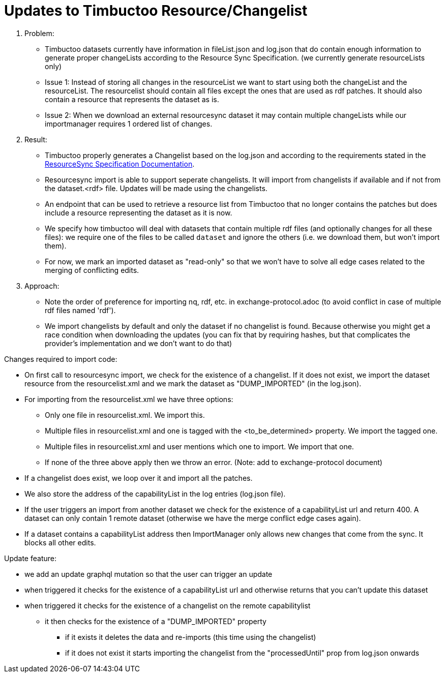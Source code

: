 = Updates to Timbuctoo Resource/Changelist

. Problem:
* Timbuctoo datasets currently have information in fileList.json and log.json that do contain enough information to generate proper changeLists according to the Resource Sync Specification. (we currently generate resourceLists only)
* Issue 1: Instead of storing all changes in the resourceList we want to start using both the changeList and the resourceList. The resourcelist should contain all files except the ones that are used as rdf patches. It should also contain a resource that represents the dataset as is.
* Issue 2: When we download an external resourcesync dataset it may contain multiple changeLists while our importmanager requires 1 ordered list of changes.

. Result:
* Timbuctoo properly generates a Changelist based on the log.json and according to the requirements stated in the
http://www.openarchives.org/rs/1.1/resourcesync#ChangeList[ResourceSync Specification Documentation].
* Resourcesync import is able to support seperate changelists. It will import from changelists if available and if not
from the dataset.<rdf> file. Updates will be made using the changelists.
* An endpoint that can be used to retrieve a resource list from Timbuctoo that no longer contains the patches but does include a resource representing the dataset as it is now.
* We specify how timbuctoo will deal with datasets that contain multiple rdf files (and optionally changes for all these files): we require one of the files to be called `dataset` and ignore the others (i.e. we download them, but won't import them).
* For now, we mark an imported dataset as "read-only" so that we won't have to solve all edge cases related to the merging of conflicting edits.

. Approach:
* Note the order of preference for importing nq, rdf, etc. in exchange-protocol.adoc (to avoid conflict in case of
    multiple rdf files named 'rdf').
* We import changelists by default and only the dataset if no changelist is found. Because otherwise you might get a race condition when downloading the updates (you can fix that by requiring hashes, but that complicates the provider's implementation and we don't want to do that)

Changes required to import code:

* On first call to resourcesync import, we check for the existence of a changelist. If it does not exist, we import the dataset resource from the resourcelist.xml and we mark the dataset as "DUMP_IMPORTED" (in the log.json).
* For importing from the resourcelist.xml we have three options:
** Only one file in resourcelist.xml. We import this.
** Multiple files in resourcelist.xml and one is tagged with the <to_be_determined> property. We import the tagged one.
** Multiple files in resourcelist.xml and user mentions which one to import. We import that one.
** If none of the three above apply then we throw an error.
(Note: add to exchange-protocol document)
* If a changelist does exist, we loop over it and import all the patches.
* We also store the address of the capabilityList in the log entries (log.json file).
* If the user triggers an import from another dataset we check for the existence of a capabilityList url and return 400. A dataset can only contain 1 remote dataset (otherwise we have the merge conflict edge cases again).
* If a dataset contains a capabilityList address then ImportManager only allows new changes that come from the sync. It blocks all other edits.

Update feature:

* we add an update graphql mutation so that the user can trigger an update
* when triggered it checks for the existence of a capabilityList url and otherwise returns that you can't update this dataset
* when triggered it checks for the existence of a changelist on the remote capabilitylist
  ** it then checks for the existence of a "DUMP_IMPORTED" property
    *** if it exists it deletes the data and re-imports (this time using the changelist)
    *** if it does not exist it starts importing the changelist from the "processedUntil" prop from log.json onwards
